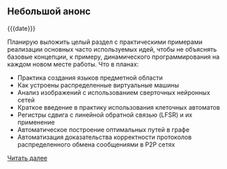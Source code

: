 #+OPTIONS: toc:nil

** Небольшой анонс

{{{date}}}

Планирую выложить целый раздел с практическими примерами
реализации основных часто используемых идей, чтобы не объяснять
базовые концепции, к примеру, динамического программирования
на каждом новом месте работы. Что в планах:
- Практика создания языков предметной области
- Как устроены распределенные виртуальные машины
- Анализ изображений с использованием сверточных нейронных сетей
- Краткое введение в практику использования клеточных автоматов
- Регистры сдвига с линейной обратной связью (LFSR) и их применение
- Автоматическое построение оптимальных путей в графе
- Автоматизация доказательства корректности протоколов распределенного обмена сообщениями в P2P сетях

[[./blog/234][Читать далее]]
